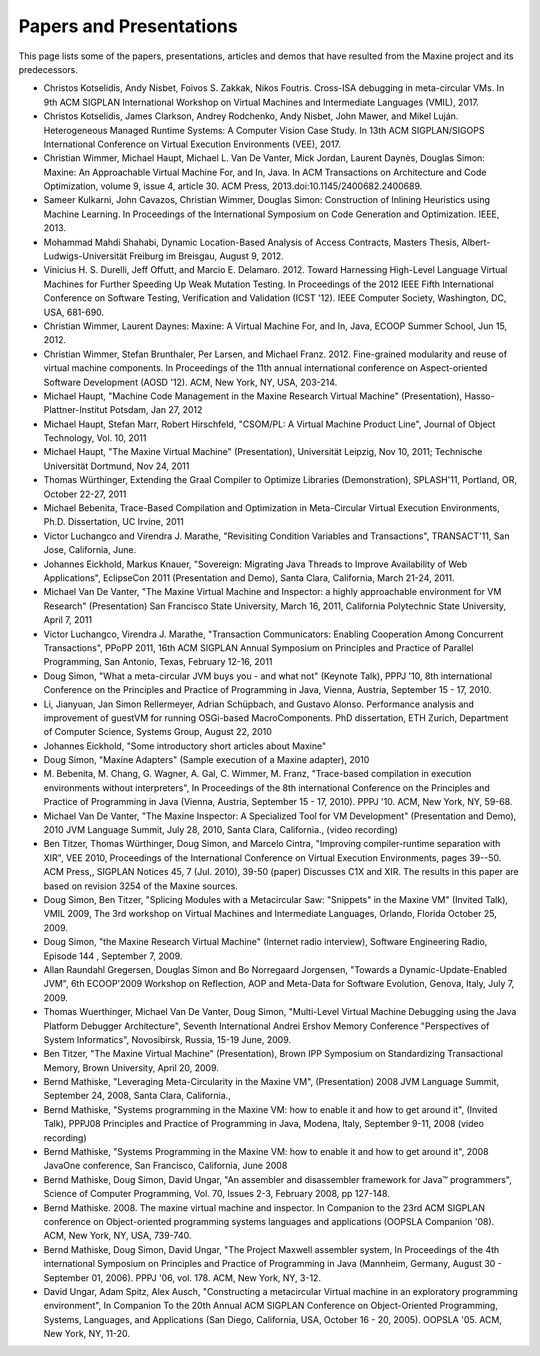 Papers and Presentations
========================

This page lists some of the papers, presentations, articles and demos
that have resulted from the Maxine project and its predecessors.

-  Christos Kotselidis, Andy Nisbet, Foivos S. Zakkak, Nikos Foutris.
   Cross-ISA debugging in meta-circular VMs.
   In 9th ACM SIGPLAN International Workshop on Virtual Machines and Intermediate Languages (VMIL), 2017.

-  Christos Kotselidis, James Clarkson, Andrey Rodchenko, Andy Nisbet, John Mawer, and Mikel Luján.
   Heterogeneous Managed Runtime Systems: A Computer Vision Case Study.
   In 13th ACM SIGPLAN/SIGOPS International Conference on Virtual Execution Environments (VEE), 2017.

-  Christian Wimmer, Michael Haupt, Michael L. Van De Vanter, Mick
   Jordan, Laurent Daynès, Douglas Simon: Maxine: An Approachable
   Virtual Machine For, and In, Java. In ACM Transactions on
   Architecture and Code Optimization, volume 9, issue 4,
   article 30. ACM Press, 2013.\ doi:10.1145/2400682.2400689.

-  Sameer Kulkarni, John Cavazos, Christian Wimmer, Douglas Simon:
   Construction of Inlining Heuristics using Machine Learning. In
   Proceedings of the International Symposium on Code Generation and
   Optimization. IEEE, 2013.

-  Mohammad Mahdi Shahabi, Dynamic Location-Based Analysis of Access
   Contracts, Masters Thesis, Albert-Ludwigs-Universität Freiburg im
   Breisgau, August 9, 2012.

-  Vinicius H. S. Durelli, Jeff Offutt, and Marcio
   E. Delamaro. 2012. Toward Harnessing High-Level Language Virtual
   Machines for Further Speeding Up Weak Mutation Testing. In
   Proceedings of the 2012 IEEE Fifth International Conference on
   Software Testing, Verification and Validation (ICST '12). IEEE
   Computer Society, Washington, DC, USA, 681-690.

-  Christian Wimmer, Laurent Daynes: Maxine: A Virtual Machine For, and
   In, Java, ECOOP Summer School, Jun 15, 2012.

-  Christian Wimmer, Stefan Brunthaler, Per Larsen, and Michael
   Franz. 2012. Fine-grained modularity and reuse of virtual machine
   components. In Proceedings of the 11th annual international
   conference on Aspect-oriented Software Development (AOSD '12). ACM,
   New York, NY, USA, 203-214.

-  Michael Haupt, "Machine Code Management in the Maxine Research
   Virtual Machine" (Presentation), Hasso-Plattner-Institut Potsdam,
   Jan 27, 2012

-  Michael Haupt, Stefan Marr, Robert Hirschfeld, "CSOM/PL: A Virtual
   Machine Product Line", Journal of Object Technology, Vol. 10, 2011

-  Michael Haupt, "The Maxine Virtual Machine" (Presentation),
   Universität Leipzig, Nov 10, 2011; Technische Universität Dortmund,
   Nov 24, 2011

-  Thomas Würthinger, Extending the Graal Compiler to Optimize
   Libraries (Demonstration), SPLASH'11, Portland, OR, October 22-27,
   2011

-  Michael Bebenita, Trace-Based Compilation and Optimization in
   Meta-Circular Virtual Execution Environments, Ph.D. Dissertation, UC
   Irvine, 2011

-  Victor Luchangco and Virendra J. Marathe, "Revisiting Condition
   Variables and Transactions", TRANSACT'11, San Jose, California, June.

-  Johannes Eickhold, Markus Knauer, "Sovereign: Migrating Java Threads
   to Improve Availability of Web Applications", EclipseCon 2011
   (Presentation and Demo), Santa Clara, California, March 21-24, 2011.

-  Michael Van De Vanter, "The Maxine Virtual Machine and Inspector: a
   highly approachable environment for VM Research" (Presentation) San
   Francisco State University, March 16, 2011, California Polytechnic
   State University, April 7, 2011

-  Victor Luchangco, Virendra J. Marathe, "Transaction Communicators:
   Enabling Cooperation Among Concurrent Transactions", PPoPP 2011,
   16th ACM SIGPLAN Annual Symposium on Principles and Practice of
   Parallel Programming, San Antonio, Texas, February 12-16, 2011

-  Doug Simon, "What a meta-circular JVM buys you - and what not"
   (Keynote Talk), PPPJ '10, 8th international Conference on the
   Principles and Practice of Programming in Java, Vienna, Austria,
   September 15 - 17, 2010.

-  Li, Jianyuan, Jan Simon Rellermeyer, Adrian Schüpbach, and Gustavo
   Alonso. Performance analysis and improvement of guestVM for running
   OSGi-based MacroComponents. PhD dissertation, ETH Zurich, Department
   of Computer Science, Systems Group, August 22, 2010

-  Johannes Eickhold, "Some introductory short articles about Maxine"

-  Doug Simon, "Maxine Adapters" (Sample execution of a Maxine
   adapter), 2010

-  M. Bebenita, M. Chang, G. Wagner, A. Gal, C. Wimmer, M. Franz,
   "Trace-based compilation in execution environments without
   interpreters", In Proceedings of the 8th international Conference on
   the Principles and Practice of Programming in Java (Vienna, Austria,
   September 15 - 17, 2010). PPPJ '10. ACM, New York, NY, 59-68.

-  Michael Van De Vanter, "The Maxine Inspector: A Specialized Tool for
   VM Development" (Presentation and Demo), 2010 JVM Language Summit,
   July 28, 2010, Santa Clara, California., (video recording)

-  Ben Titzer, Thomas Würthinger, Doug Simon, and Marcelo Cintra,
   "Improving compiler-runtime separation with XIR", VEE 2010,
   Proceedings of the International Conference on Virtual Execution
   Environments, pages 39--50. ACM Press,, SIGPLAN Notices 45, 7
   (Jul. 2010), 39-50 (paper) Discusses C1X and XIR. The results in
   this paper are based on revision 3254 of the Maxine sources.

-  Doug Simon, Ben Titzer, "Splicing Modules with a Metacircular Saw:
   "Snippets" in the Maxine VM" (Invited Talk), VMIL 2009, The 3rd
   workshop on Virtual Machines and Intermediate Languages, Orlando,
   Florida October 25, 2009.

-  Doug Simon, "the Maxine Research Virtual Machine" (Internet radio
   interview), Software Engineering Radio, Episode 144 , September 7, 2009.

-  Allan Raundahl Gregersen, Douglas Simon and Bo Norregaard Jorgensen,
   "Towards a Dynamic-Update-Enabled JVM", 6th ECOOP'2009 Workshop on
   Reflection, AOP and Meta-Data for Software Evolution, Genova, Italy,
   July 7, 2009.

-  Thomas Wuerthinger, Michael Van De Vanter, Doug Simon, "Multi-Level
   Virtual Machine Debugging using the Java Platform Debugger
   Architecture", Seventh International Andrei Ershov Memory Conference
   "Perspectives of System Informatics", Novosibirsk, Russia, 15-19
   June, 2009.

-  Ben Titzer, "The Maxine Virtual Machine" (Presentation), Brown IPP
   Symposium on Standardizing Transactional Memory, Brown University,
   April 20, 2009.

-  Bernd Mathiske, "Leveraging Meta-Circularity in the Maxine VM",
   (Presentation) 2008 JVM Language Summit, September 24, 2008, Santa
   Clara, California.,

-  Bernd Mathiske, "Systems programming in the Maxine VM: how to enable
   it and how to get around it", (Invited Talk), PPPJ08 Principles and
   Practice of Programming in Java, Modena, Italy, September 9-11, 2008
   (video recording)

-  Bernd Mathiske, "Systems Programming in the Maxine VM: how to enable
   it and how to get around it", 2008 JavaOne conference, San
   Francisco, California, June 2008

-  Bernd Mathiske, Doug Simon, David Ungar, "An assembler and
   disassembler framework for Java™ programmers", Science of Computer
   Programming, Vol. 70, Issues 2-3, February 2008, pp 127-148.

-  Bernd Mathiske. 2008. The maxine virtual machine and inspector. In
   Companion to the 23rd ACM SIGPLAN conference on Object-oriented
   programming systems languages and applications (OOPSLA Companion
   '08). ACM, New York, NY, USA, 739-740.

-  Bernd Mathiske, Doug Simon, David Ungar, "The Project Maxwell
   assembler system, In Proceedings of the 4th international Symposium
   on Principles and Practice of Programming in Java (Mannheim,
   Germany, August 30 - September 01, 2006). PPPJ '06, vol. 178. ACM,
   New York, NY, 3-12.

-  David Ungar, Adam Spitz, Alex Ausch, "Constructing a metacircular
   Virtual machine in an exploratory programming environment", In
   Companion To the 20th Annual ACM SIGPLAN Conference on
   Object-Oriented Programming, Systems, Languages, and Applications
   (San Diego, California, USA, October 16 - 20, 2005). OOPSLA
   '05. ACM, New York, NY, 11-20.
